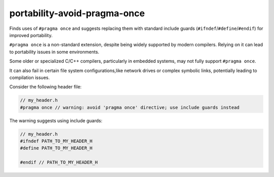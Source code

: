 .. title:: clang-tidy - portability-avoid-pragma-once

portability-avoid-pragma-once
=============================

Finds uses of ``#pragma once`` and suggests replacing them with standard
include guards (``#ifndef``/``#define``/``#endif``) for improved portability.

``#pragma once`` is a non-standard extension, despite being widely supported
by modern compilers. Relying on it can lead to portability issues in
some environments.

Some older or specialized C/C++ compilers, particularly in embedded systems,
may not fully support ``#pragma once``.

It can also fail in certain file system configurations,like network drives
or complex symbolic links, potentially leading to compilation issues.

Consider the following header file:

.. code:: c++

  // my_header.h
  #pragma once // warning: avoid 'pragma once' directive; use include guards instead


The warning suggests using include guards:

.. code:: c++

  // my_header.h
  #ifndef PATH_TO_MY_HEADER_H
  #define PATH_TO_MY_HEADER_H

  #endif // PATH_TO_MY_HEADER_H
